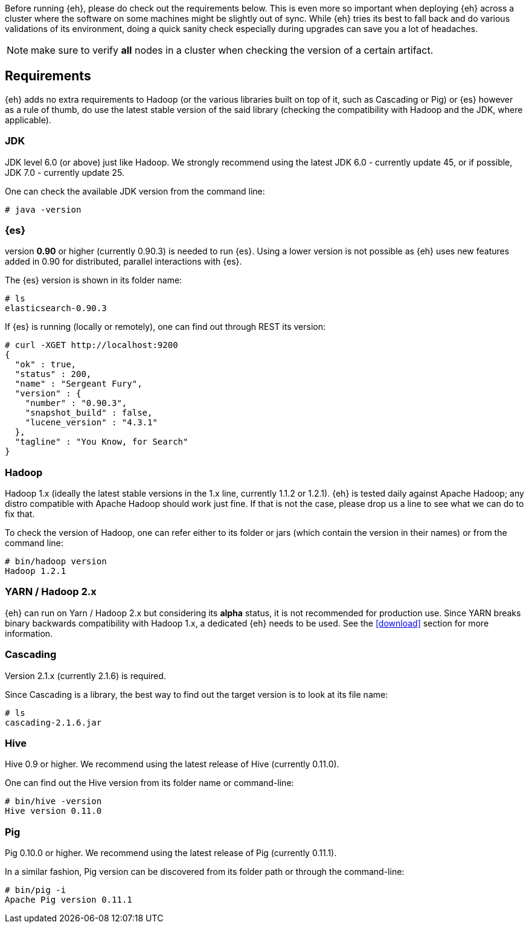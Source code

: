 Before running {eh}, please do check out the requirements below. This is even more so important when deploying {eh} across a cluster where the software on some machines might be slightly out of sync. While {eh} tries its best to fall back and do various validations of its environment, doing a quick sanity check especially during upgrades can save you a lot of headaches.

NOTE: make sure to verify *all* nodes in a cluster when checking the version of a certain artifact.

== Requirements

{eh} adds no extra requirements to Hadoop (or the various libraries built on top of it, such as Cascading or Pig) or {es} however as a rule of thumb, do use the latest stable version of the said library (checking the compatibility with Hadoop and the JDK, where applicable).

=== JDK

JDK level 6.0 (or above) just like Hadoop. We strongly recommend using the latest JDK 6.0 - currently update 45, or if possible, JDK 7.0 - currently update 25.

One can check the available JDK version from the command line:

[source]
----
# java -version
----

=== {es}

version *0.90* or higher (currently 0.90.3) is needed to run {es}. Using a lower version is not possible as {eh} uses new features added in 0.90 for distributed, parallel interactions with {es}.

The {es} version is shown in its folder name:

[source]
----
# ls
elasticsearch-0.90.3
----

If {es} is running (locally or remotely), one can find out through REST its version:

[source]
----
# curl -XGET http://localhost:9200
{
  "ok" : true,
  "status" : 200,
  "name" : "Sergeant Fury",
  "version" : {
    "number" : "0.90.3",
    "snapshot_build" : false,
    "lucene_version" : "4.3.1"
  },
  "tagline" : "You Know, for Search"
}
----


=== Hadoop

Hadoop 1.x (ideally the latest stable versions in the 1.x line, currently 1.1.2 or 1.2.1). {eh} is tested daily against Apache Hadoop; any distro compatible with Apache Hadoop should work just fine.
If that is not the case, please drop us a line to see what we can do to fix that.

To check the version of Hadoop, one can refer either to its folder or jars (which contain the version in their names) or from the command line:

[source]
----
# bin/hadoop version
Hadoop 1.2.1
----

=== YARN / Hadoop 2.x

{eh} can run on Yarn / Hadoop 2.x but considering its *alpha* status, it is not recommended for production use.
Since YARN breaks binary backwards compatibility with Hadoop 1.x, a dedicated {eh} needs to be used.
See the <<download>> section for more information.

=== Cascading

Version 2.1.x (currently 2.1.6) is required.

Since Cascading is a library, the best way to find out the target version is to look at its file name:

[source]
----
# ls
cascading-2.1.6.jar
----

=== Hive

Hive 0.9 or higher. We recommend using the latest release of Hive (currently 0.11.0).

One can find out the Hive version from its folder name or command-line:

[source]
----
# bin/hive -version
Hive version 0.11.0
----
=== Pig

Pig 0.10.0 or higher. We recommend using the latest release of Pig (currently 0.11.1).

In a similar fashion, Pig version can be discovered from its folder path or through the command-line:

[source]
----
# bin/pig -i
Apache Pig version 0.11.1
----

